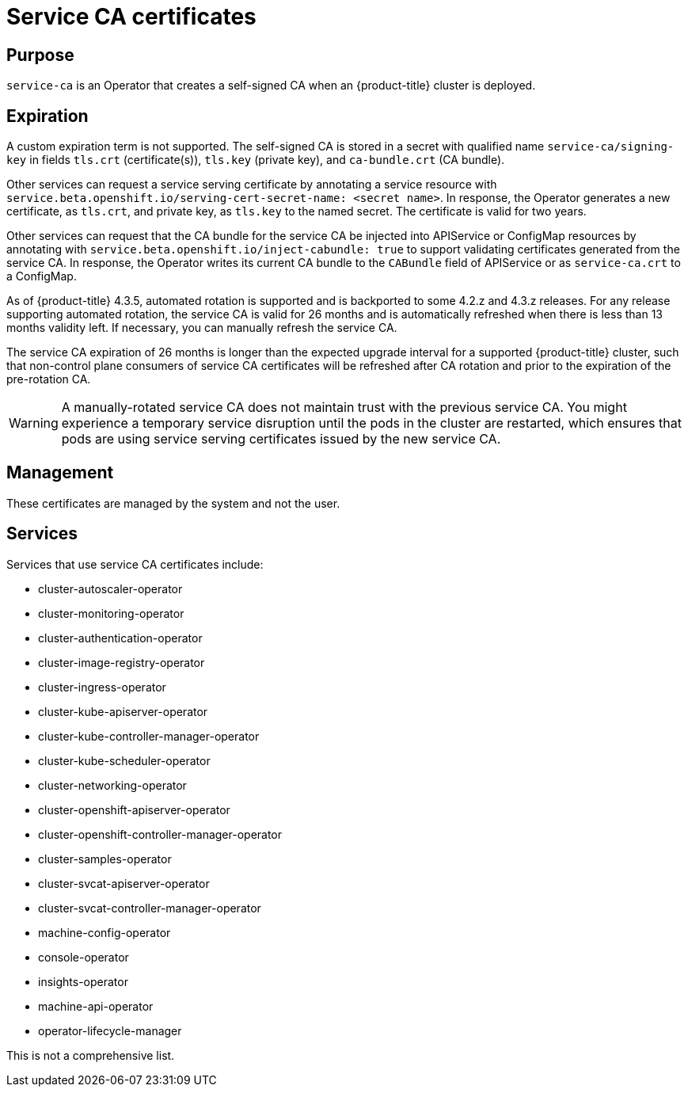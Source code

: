 // Module included in the following assemblies:
//
// * security/certificate-types-descriptions.adoc

[id="service-ca-certificates_{context}"]
= Service CA certificates

[discrete]
== Purpose

`service-ca` is an Operator that creates a self-signed CA when an
{product-title} cluster is deployed.

[discrete]
== Expiration

A custom expiration term is not supported. The self-signed CA is stored in a
secret with qualified name `service-ca/signing-key` in fields `tls.crt`
(certificate(s)), `tls.key` (private key), and `ca-bundle.crt` (CA bundle).

Other services can request a service serving certificate by annotating a
service resource with `service.beta.openshift.io/serving-cert-secret-name:
<secret name>`. In response, the Operator generates a new certificate, as
`tls.crt`, and private key, as `tls.key` to the named secret. The certificate
is valid for two years.

Other services can request that the CA bundle for the service CA be injected
into APIService or ConfigMap resources by annotating with
`service.beta.openshift.io/inject-cabundle: true` to support validating
certificates generated from the service CA. In response, the Operator writes its
current CA bundle to the `CABundle` field of APIService or as `service-ca.crt`
to a ConfigMap.

As of {product-title} 4.3.5, automated rotation is supported and is backported
to some 4.2.z and 4.3.z releases. For any release supporting automated rotation,
the service CA is valid for 26 months and is automatically refreshed when there
is less than 13 months validity left. If necessary, you can manually refresh
the service CA.

The service CA expiration of 26 months is longer than the expected upgrade
interval for a supported {product-title} cluster, such that non-control plane
consumers of service CA certificates will be refreshed after CA rotation and
prior to the expiration of the pre-rotation CA.

[WARNING]
====
A manually-rotated service CA does not maintain trust with the previous service
CA. You might experience a temporary service disruption until the pods in the
cluster are restarted, which ensures that pods are using service serving
certificates issued by the new service CA.
====

[discrete]
== Management

These certificates are managed by the system and not the user.

[discrete]
== Services

Services that use service CA certificates include:

* cluster-autoscaler-operator
* cluster-monitoring-operator
* cluster-authentication-operator
* cluster-image-registry-operator
* cluster-ingress-operator
* cluster-kube-apiserver-operator
* cluster-kube-controller-manager-operator
* cluster-kube-scheduler-operator
* cluster-networking-operator
* cluster-openshift-apiserver-operator
* cluster-openshift-controller-manager-operator
* cluster-samples-operator
* cluster-svcat-apiserver-operator
* cluster-svcat-controller-manager-operator
* machine-config-operator
* console-operator
* insights-operator
* machine-api-operator
* operator-lifecycle-manager

This is not a comprehensive list.
